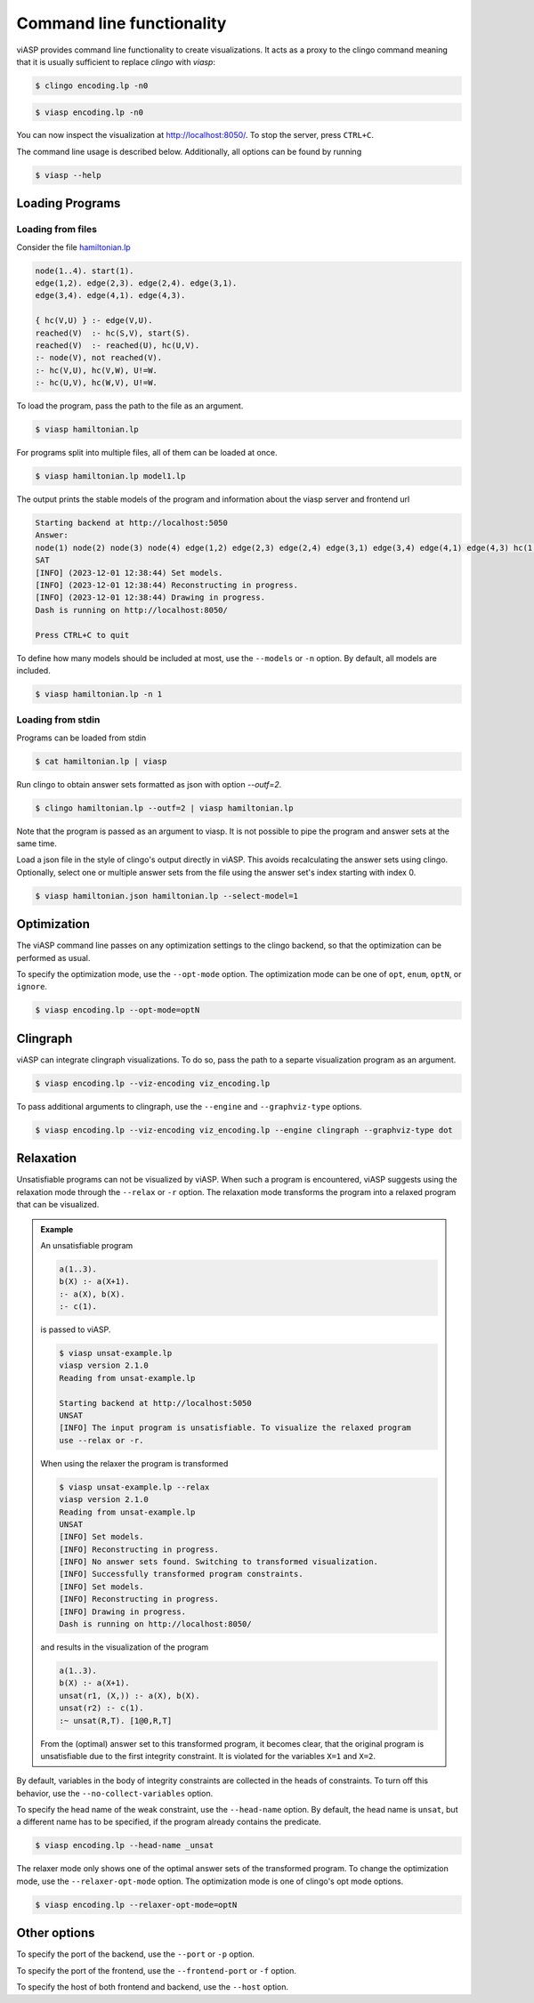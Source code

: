 ##########################
Command line functionality
##########################

viASP provides command line functionality to create visualizations. It acts as a proxy to the clingo command meaning that it is usually sufficient to replace `clingo` with `viasp`:

.. code-block:: bash

    $ clingo encoding.lp -n0

.. code-block:: bash

    $ viasp encoding.lp -n0

You can now inspect the visualization at http://localhost:8050/. To stop the server, press ``CTRL+C``.


The command line usage is described below. Additionally, all options can be found by running

.. code-block:: bash

    $ viasp --help


****************
Loading Programs
****************

Loading from files
==================

Consider the file `hamiltonian.lp <https://github.com/potassco/viasp/blob/main/examples/hamiltonian.lp>`__

.. code-block:: prolog

    node(1..4). start(1).
    edge(1,2). edge(2,3). edge(2,4). edge(3,1).
    edge(3,4). edge(4,1). edge(4,3). 

    { hc(V,U) } :- edge(V,U).
    reached(V)  :- hc(S,V), start(S).
    reached(V)  :- reached(U), hc(U,V).
    :- node(V), not reached(V).
    :- hc(V,U), hc(V,W), U!=W.
    :- hc(U,V), hc(W,V), U!=W.


To load the program, pass the path to the file as an argument.

.. code-block:: bash

    $ viasp hamiltonian.lp


For programs split into multiple files, all of them can be loaded at once.

.. code-block:: bash

    $ viasp hamiltonian.lp model1.lp

The output prints the stable models of the program and information about the viasp server and frontend url

.. code-block:: bash
    
    Starting backend at http://localhost:5050
    Answer:    
    node(1) node(2) node(3) node(4) edge(1,2) edge(2,3) edge(2,4) edge(3,1) edge(3,4) edge(4,1) edge(4,3) hc(1,2) hc(2,3) hc(3,4) hc(4,1) start(1) reached(2) reached(3) reached(4) reached(1)
    SAT
    [INFO] (2023-12-01 12:38:44) Set models.
    [INFO] (2023-12-01 12:38:44) Reconstructing in progress.
    [INFO] (2023-12-01 12:38:44) Drawing in progress.
    Dash is running on http://localhost:8050/

    Press CTRL+C to quit


To define how many models should be included at most, use the ``--models`` or ``-n`` option. By default, all models are included.

.. code-block:: bash

    $ viasp hamiltonian.lp -n 1


Loading from stdin
==================

Programs can be loaded from stdin

.. code-block:: bash

    $ cat hamiltonian.lp | viasp

Run clingo to obtain answer sets formatted as json with option `--outf=2`.

.. code-block:: bash

    $ clingo hamiltonian.lp --outf=2 | viasp hamiltonian.lp

Note that the program is passed as an argument to viasp. It is not possible to pipe the program and answer sets at the same time.

Load a json file in the style of clingo's output directly in viASP. This avoids recalculating the answer sets using clingo. Optionally, select one or multiple answer sets from the file using the answer set's index starting with index 0.

.. code-block:: bash

    $ viasp hamiltonian.json hamiltonian.lp --select-model=1

************
Optimization
************

The viASP command line passes on any optimization settings to the clingo backend, so that the optimization can be performed as usual.

To specify the optimization mode, use the ``--opt-mode`` option. The optimization mode can be one of ``opt``, ``enum``, ``optN``, or ``ignore``.

.. code-block:: bash

    $ viasp encoding.lp --opt-mode=optN



*********
Clingraph
*********

viASP can integrate clingraph visualizations. To do so, pass the path to a separte visualization program as an argument.

.. code-block:: bash

    $ viasp encoding.lp --viz-encoding viz_encoding.lp

To pass additional arguments to clingraph, use the ``--engine`` and ``--graphviz-type`` options.

.. code-block:: bash

    $ viasp encoding.lp --viz-encoding viz_encoding.lp --engine clingraph --graphviz-type dot


**********
Relaxation
**********

Unsatisfiable programs can not be visualized by viASP. When such a program is encountered, viASP suggests using the relaxation mode through the ``--relax`` or ``-r`` option. The relaxation mode transforms the program into a relaxed program that can be visualized.

.. admonition:: Example

    An unsatisfiable program

    .. code-block:: bash
    
        a(1..3). 
        b(X) :- a(X+1).
        :- a(X), b(X).
        :- c(1).

    is passed to viASP.

    .. code-block:: bash

        $ viasp unsat-example.lp
        viasp version 2.1.0
        Reading from unsat-example.lp

        Starting backend at http://localhost:5050
        UNSAT
        [INFO] The input program is unsatisfiable. To visualize the relaxed program 
        use --relax or -r.

    When using the relaxer the program is transformed 

    .. code-block:: bash

        $ viasp unsat-example.lp --relax
        viasp version 2.1.0
        Reading from unsat-example.lp
        UNSAT
        [INFO] Set models.
        [INFO] Reconstructing in progress.
        [INFO] No answer sets found. Switching to transformed visualization.
        [INFO] Successfully transformed program constraints.
        [INFO] Set models.
        [INFO] Reconstructing in progress.
        [INFO] Drawing in progress.
        Dash is running on http://localhost:8050/

    and results in the visualization of the program

    .. code-block:: bash

        a(1..3).
        b(X) :- a(X+1).
        unsat(r1, (X,)) :- a(X), b(X).
        unsat(r2) :- c(1).
        :~ unsat(R,T). [1@0,R,T]


    .. image:: ../img/relaxer-program.png

    From the (optimal) answer set to this transformed program, it becomes clear, that the original program is unsatisfiable due to the first integrity constraint. It is violated for the variables ``X=1`` and ``X=2``.
    

By default, variables in the body of integrity constraints are collected in the heads of constraints. To turn off this behavior, use the ``--no-collect-variables`` option.

To specify the head name of the weak constraint, use the ``--head-name`` option. By default, the head name is ``unsat``, but a different name has to be specified, if the program already contains the predicate.

.. code-block:: bash

    $ viasp encoding.lp --head-name _unsat

The relaxer mode only shows one of the optimal answer sets of the transformed program. To change the optimization mode, use the ``--relaxer-opt-mode`` option. The optimization mode is one of clingo's opt mode options. 

.. code-block:: bash

    $ viasp encoding.lp --relaxer-opt-mode=optN


*************
Other options
*************

To specify the port of the backend, use the ``--port`` or ``-p`` option.

To specify the port of the frontend, use the ``--frontend-port`` or ``-f`` option.

To specify the host of both frontend and backend, use the ``--host`` option.
